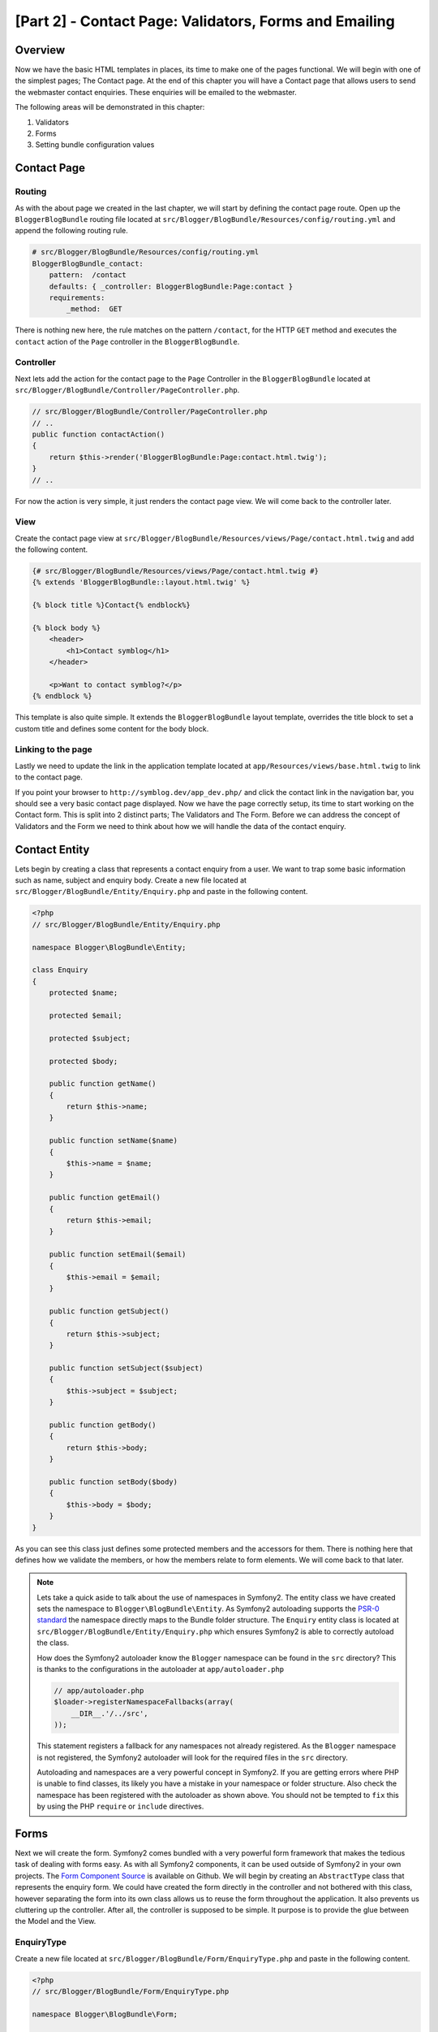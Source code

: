 [Part 2] - Contact Page: Validators, Forms and Emailing
=======================================================

Overview
--------

Now we have the basic HTML templates in places, its time to make one of the
pages functional. We will begin with one of the simplest pages; The Contact
page. At the end of this chapter you will have a Contact page that allows users
to send the webmaster contact enquiries. These enquiries will be emailed to the
webmaster.

The following areas will be demonstrated in this chapter:

1. Validators
2. Forms
3. Setting bundle configuration values

Contact Page
------------

Routing
~~~~~~~

As with the about page we created in the last chapter, we will start by defining
the contact page route. Open up the ``BloggerBlogBundle`` routing file located at
``src/Blogger/BlogBundle/Resources/config/routing.yml`` and append the following routing
rule.

.. code-block:: yaml

    # src/Blogger/BlogBundle/Resources/config/routing.yml
    BloggerBlogBundle_contact:
        pattern:  /contact
        defaults: { _controller: BloggerBlogBundle:Page:contact }
        requirements:
            _method:  GET

There is nothing new here, the rule matches on the pattern ``/contact``,
for the HTTP ``GET`` method and executes the ``contact`` action of the ``Page`` controller in
the ``BloggerBlogBundle``.

Controller
~~~~~~~~~~

Next lets add the action for the contact page to the ``Page`` Controller in the
``BloggerBlogBundle`` located at ``src/Blogger/BlogBundle/Controller/PageController.php``.

.. code-block:: php

    // src/Blogger/BlogBundle/Controller/PageController.php
    // ..
    public function contactAction()
    {
        return $this->render('BloggerBlogBundle:Page:contact.html.twig');
    }
    // ..

For now the action is very simple, it just renders the contact page view. We will
come back to the controller later.

View
~~~~

Create the contact page view at ``src/Blogger/BlogBundle/Resources/views/Page/contact.html.twig``
and add the following content.

.. code-block:: html+jinja

    {# src/Blogger/BlogBundle/Resources/views/Page/contact.html.twig #}
    {% extends 'BloggerBlogBundle::layout.html.twig' %}

    {% block title %}Contact{% endblock%}

    {% block body %}
        <header>
            <h1>Contact symblog</h1>
        </header>

        <p>Want to contact symblog?</p>
    {% endblock %}

This template is also quite simple. It extends the ``BloggerBlogBundle`` layout
template, overrides the title block to set a custom title and defines some
content for the body block.

Linking to the page
~~~~~~~~~~~~~~~~~~~

Lastly we need to update the link in the application template located
at ``app/Resources/views/base.html.twig`` to link to the contact page.

.. code-block:: html+jinja
   :emphasize-lines: 7

    <!-- app/Resources/views/base.html.twig -->
    {% block navigation %}
        <nav>
            <ul class="navigation">
                <li><a href="{{ path('BloggerBlogBundle_homepage') }}">Home</a></li>
                <li><a href="{{ path('BloggerBlogBundle_about') }}">About</a></li>
                <li><a href="{{ path('BloggerBlogBundle_contact') }}">Contact</a></li>
            </ul>
        </nav>
    {% endblock %}

If you point your browser to ``http://symblog.dev/app_dev.php/`` and click the
contact link in the navigation bar, you should see a very basic contact page
displayed. Now we have the page correctly setup, its time to start working on
the Contact form. This is split into 2 distinct parts; The Validators and The
Form. Before we can address the concept of Validators and the Form we need to
think about how we will handle the data of the contact enquiry.

Contact Entity
--------------

Lets begin by creating a class that represents a contact enquiry from a user. We
want to trap some basic information such as name, subject and enquiry body. Create
a new file located at ``src/Blogger/BlogBundle/Entity/Enquiry.php`` and paste in the
following content.

.. code-block:: php

    <?php
    // src/Blogger/BlogBundle/Entity/Enquiry.php

    namespace Blogger\BlogBundle\Entity;

    class Enquiry
    {
        protected $name;

        protected $email;

        protected $subject;

        protected $body;

        public function getName()
        {
            return $this->name;
        }

        public function setName($name)
        {
            $this->name = $name;
        }

        public function getEmail()
        {
            return $this->email;
        }

        public function setEmail($email)
        {
            $this->email = $email;
        }

        public function getSubject()
        {
            return $this->subject;
        }

        public function setSubject($subject)
        {
            $this->subject = $subject;
        }

        public function getBody()
        {
            return $this->body;
        }

        public function setBody($body)
        {
            $this->body = $body;
        }
    }

As you can see this class just defines some protected members and the accessors
for them. There is nothing here that defines how we validate the members, or
how the members relate to form elements. We will
come back to that later.


.. note::

    Lets take a quick aside to talk about the use of namespaces in Symfony2. The entity class
    we have created sets the namespace to ``Blogger\BlogBundle\Entity``. As Symfony2
    autoloading supports the
    `PSR-0 standard <http://groups.google.com/group/php-standards/web/psr-0-final-proposal?pli=1>`_
    the namespace directly maps to the Bundle folder structure. The ``Enquiry`` entity class
    is located at ``src/Blogger/BlogBundle/Entity/Enquiry.php`` which ensures Symfony2 is able to
    correctly autoload the class.

    How does the Symfony2 autoloader know the ``Blogger`` namespace can be found in the ``src``
    directory? This is thanks to the configurations in the autoloader at ``app/autoloader.php``

    .. code-block:: php

        // app/autoloader.php
        $loader->registerNamespaceFallbacks(array(
            __DIR__.'/../src',
        ));

    This statement registers a fallback for any namespaces not already registered.
    As the ``Blogger`` namespace is not registered, the Symfony2 autoloader will
    look for the required files in the ``src`` directory.

    Autoloading and namespaces are a very powerful concept in Symfony2. If you
    are getting errors where PHP is unable to find classes, its likely you have a
    mistake in your namespace or folder structure. Also check the namespace
    has been registered with the autoloader as shown above. You should not be tempted to
    ``fix`` this by using the PHP ``require`` or ``include`` directives.

Forms
-----

Next we will create the form. Symfony2 comes bundled with a very powerful form
framework that makes the tedious task of dealing with forms easy. As with all
Symfony2 components, it can be used outside of Symfony2 in your own projects.
The `Form Component Source <https://github.com/symfony/Form>`_ is available on
Github. We will begin by creating an ``AbstractType`` class that represents the enquiry form.
We could have created the form directly in the controller and not
bothered with this class, however separating the form into its own class allows
us to reuse the form throughout the application. It also prevents us cluttering up
the controller. After all, the controller is supposed to be simple. It
purpose is to provide the glue between the Model and the View.

EnquiryType
~~~~~~~~~~~

Create a new file located at ``src/Blogger/BlogBundle/Form/EnquiryType.php`` and
paste in the following content.

.. code-block:: php

    <?php
    // src/Blogger/BlogBundle/Form/EnquiryType.php

    namespace Blogger\BlogBundle\Form;

    use Symfony\Component\Form\AbstractType;
    use Symfony\Component\Form\FormBuilder;

    class EnquiryType extends AbstractType
    {
        public function buildForm(FormBuilder $builder, array $options)
        {
            $builder->add('name');
            $builder->add('email', 'email');
            $builder->add('subject');
            $builder->add('body', 'textarea');
        }

        public function getName()
        {
            return 'contact';
        }
    }

The ``EnquiryType`` class introduces the ``FormBuilder`` class. The ``FormBuilder`` class
is your best friend when it comes to creating forms. It is able to simplify the
process of defining fields based on the metadata the field has. As our
Enquiry entity is so simple we haven't defined any metadata yet so the ``FormBuilder``
will default the field type to text input. This is suitable for most of the fields
except body where we want a ``textarea``, and email where we want to take advantage of the
new email input type in HTML5.

.. note::

    One key point to mention here is that the ``getName`` method should return
    a unique identifier.

Creating the form in the controller
~~~~~~~~~~~~~~~~~~~~~~~~~~~~~~~~~~~

Now we have defined the ``Enquiry`` entity and ``EnquiryType``, we can update the contact action to
use them. Replace the content of the contact action located at
``src/Blogger/BlogBundle/Controller/PageController.php`` with the following.

.. code-block:: php
   :emphasize-lines: 4-22

    // src/Blogger/BlogBundle/Controller/PageController.php
    public function contactAction()
    {
        $enquiry = new Enquiry();
        $form = $this->createForm(new EnquiryType(), $enquiry);

        $request = $this->getRequest();
        if ($request->getMethod() == 'POST') {
            $form->bindRequest($request);

            if ($form->isValid()) {
                // Perform some action, such as sending an email

                // Redirect - This is important to prevent users re-posting
                // the form if they refresh the page
                return $this->redirect($this->generateUrl('BloggerBlogBundle_contact'));
            }
        }

        return $this->render('BloggerBlogBundle:Page:contact.html.twig', array(
            'form' => $form->createView()
        ));
    }

We begin by creating an instance of the ``Enquiry`` entity. This entity represent
the data of a contact enquiry. Next we create the actual form. We specify the
``EnquiryType`` we created earlier, and pass in our enquiry entity object. The
``createForm`` method is able to use these 2 blueprints to create a form representation.

As this controller action will deal with displaying and processing the submitted form, we
need to check the HTTP method. Submitted forms are usually sent via ``POST``, and our
form will be no exception. If the request method is ``POST``, a call to ``bindRequest``
will transform the submitted data back to the members of our ``$enquiry`` object. At
this point the ``$enquiry`` object now holds a representation of what the user submitted.

Next we make a check to see if the form is valid. As we have specified no validators
at the point, the form will always be valid.

Finally we specify the template to render. Note that we are now also passing
over a view representation of the form to the template. This object allow us to
render the form in the view.

As we have used 2 new classes in our controller we need to import the namespaces.
Update the controller file located at ``src/Blogger/BlogBundle/Controller/PageController.php``
with the following. The statements should be placed under the existing ``use`` statement.

.. code-block:: php
   :emphasize-lines: 7-9

    <?php
    // src/Blogger/BlogBundle/Controller/PageController.php

    namespace Blogger\BlogBundle\Controller;

    use Symfony\Bundle\FrameworkBundle\Controller\Controller;
    // Import new namespaces
    use Blogger\BlogBundle\Entity\Enquiry;
    use Blogger\BlogBundle\Form\EnquiryType;

    class PageController extends Controller
    // ..

Rendering the form
~~~~~~~~~~~~~~~~~~

Thanks to Twig's methods rendering forms is very simple. Twig provides a
layered system for form rendering that allows you to render the form as one entire
entity, or as individual errors and elements, depending on the level of customisation
you require.

To demonstrate the power of Twig's methods we can use the following snippet
to render the entire form.

.. code-block:: html+jinja

    <form action="{{ path('BloggerBlogBundle_contact') }}" method="post" {{ form_enctype(form) }}>
        {{ form_widget(form) }}

        <input type="submit" />
    </form>

While this is very useful for prototyping and simple forms it has its limitations
when extended customisations are needed, which is often the case with forms.

For our contact form, we will opt for the middle ground. Replace the template
code located at ``src/Blogger/BlogBundle/Resources/views/Page/contact.html.twig``
with the following.

.. code-block:: html+jinja
   :emphasize-lines: 14-23

    {# src/Blogger/BlogBundle/Resources/views/Page/contact.html.twig #}
    {% extends 'BloggerBlogBundle::layout.html.twig' %}

    {% block title %}Contact{% endblock%}

    {% block body %}
        <header>
            <h1>Contact symblog</h1>
        </header>

        <p>Want to contact symblog?</p>

        <form action="{{ path('BloggerBlogBundle_contact') }}" method="post" {{ form_enctype(form) }} class="blogger">
            {{ form_errors(form) }}

            {{ form_row(form.name) }}
            {{ form_row(form.email) }}
            {{ form_row(form.subject) }}
            {{ form_row(form.body) }}

            {{ form_rest(form) }}

            <input type="submit" value="Submit" />
        </form>
    {% endblock %}

As you can see, we use 4 new Twig methods to render the form.

The first method ``form_enctype`` sets the form content type. This must be set
when your form deals with file uploads. Our form doesn't have any use for this
method but its always good practice to use this on all forms in the event
that you may add file uploads in the future. Debugging a form that handles file
uploads that has no content type set can be a real head scratcher!

The second method ``form_errors`` will render any errors the form has in the event
that validation failed.

The third method ``form_row`` outputs the entire elements related to each form field.
This include any errors for the field, the field label and the actual field
element.

Finally we use the ``form_rest`` method. Its always a safe bet to use the method at the
end of the form to render any fields you may have forgotten, including hidden
fields and the Symfony2 Form CSRF token.

.. note::

    Cross-site request forgery (CSRF) is explained in details in the
    `Forms chapter <http://symfony.com/doc/current/book/forms.html#csrf-protection>`_
    of the Symfony2 book.


Styling the form
~~~~~~~~~~~~~~~~

If you view the contact form now via ``http://symblog.dev/app_dev.php/contact``
you will notice it doesn't look that appealing. Lets add some styles to improve
this look. As the styles are specific to the form within our Blog bundle
we will create the styles in a new stylesheet within the bundle itself. Create a
new file located at ``src/Blogger/BlogBundle/Resources/public/css/blog.css`` and
paste in the following content.

.. code-block:: css

    .blogger-notice { text-align: center; padding: 10px; background: #DFF2BF;
     border: 1px solid; color: #4F8A10; margin-bottom: 10px; }
    form.blogger { font-size: 16px; }
    form.blogger div { clear: left; margin-bottom: 10px; }
    form.blogger label { float: left; margin-right: 10px; text-align: right;
     width: 100px; font-weight: bold; vertical-align: top; padding-top: 10px; }
    form.blogger input[type="text"],
    form.blogger input[type="email"]
        { width: 500px; line-height: 26px; font-size: 20px; min-height: 26px; }
    form.blogger textarea { width: 500px; height: 150px; line-height: 26px;
     font-size: 20px; }
    form.blogger input[type="submit"] { margin-left: 110px; width: 508px;
     line-height: 26px; font-size: 20px; min-height: 26px; }
    form.blogger ul li { color: #ff0000; margin-bottom: 5px; }


We need to let the application know we want to use this stylesheet. We could
import the stylesheet into the contact template but as other templates will
also use this stylesheet later, it makes sense to import it into the
``BloggerBlogBundle`` layout we created in chapter 1. Open up the
``BloggerBlogBundle`` layout located at
``src/Blogger/BlogBundle/Resources/views/layout.html.twig`` and replace
with the following content.

.. code-block:: html+jinja

    {# src/Blogger/BlogBundle/Resources/views/layout.html.twig #}
    {% extends '::base.html.twig' %}

    {% block stylesheets %}
        {{ parent() }}
        <link href="{{ asset('bundles/bloggerblog/css/blog.css') }}" type="text/css" rel="stylesheet" />
    {% endblock %}

    {% block sidebar %}
        Sidebar content
    {% endblock %}

You can see we have defined a stylesheet block to override the stylesheet block
defined in the parent template. However, its important to notice the call to the
``parent`` method. This will import the content from the stylesheets block in
the parent template located at ``app/Resources/base.html.twig``, allowing us
to append our new stylesheet. After all, we don't want to replace the existing stylesheets.

In order for the ``asset`` function to correctly link up the the resource we need to
copy over or link the bundle resources into the applications ``web`` folder. This can
be done with the following

.. code-block:: bash

    $ php app/console assets:install web --symlink

.. note::

    If you are using an Operating System that doesn't support symlinks such as
    Windows you will need to drop the symlink option as follows.

    .. code-block:: bash

        php app/console assets:install web

    This method will actually copy the resources from the bundles ``public`` folder into the
    applications ``web`` folder. As the files are actually copied, you will need to run
    this task every time you make a change to a bundles public resource.

Now if you refresh the contact page the form will be beautifully styled.

.. image:: /_static/images/part_2/contact.jpg
    :align: center
    :alt: symblog contact form

.. tip::

    While the ``asset`` function provides the functionality we require to use
    resources, there is a better alternative for this. The
    `Assetic <https://github.com/kriswallsmith/assetic>`_ library by
    `Kris Wallsmith <https://github.com/kriswallsmith>`_ is bundled
    with the Symfony2 standard distribution by default. This library
    provides asset management far beyond the standard Symfony2 capabilities.
    Assetic allows us to run filters on assets to automatically combine,
    minify and gzip them. It can also run compression filters on images. Assetic
    further allows us to reference resources directly within the bundles public
    folder without having to run the ``assets:install`` task. We will explore the
    use of Assetic in later chapters.

Failure to submit
-----------------

The eager ones among you may have already tried to submit the form to be
greeted with a Symfony2 error.

.. image:: /_static/images/part_2/post_error.jpg
    :align: center
    :alt: No route found for "POST /contact": Method Not Allowed (Allow: GET, HEAD)

This error is telling us that there is no route to match ``/contact``
for the HTTP method POST. The route only accepts GET and HEAD requests.
This is because we configured our route with the method requirement of
GET.

Lets update the contact route located at
``src/Blogger/BlogBundle/Resources/config/routing.yml`` to also allow POST requests.

.. code-block:: yaml
   :emphasize-lines: 6

    # src/Blogger/BlogBundle/Resources/config/routing.yml
    BloggerBlogBundle_contact:
        pattern:  /contact
        defaults: { _controller: BloggerBlogBundle:Page:contact }
        requirements:
            _method:  GET|POST

.. tip::

    You maybe wondering why the route would allow the HEAD method when only
    GET was specified. This is because HEAD is a GET request
    but only the HTTP Headers are returned.

Now when you submit the form it should function as expected, although expected
doesn't actually do much yet. The page will just redirect you back to the contact
form.

Validators
----------

The Symfony2 validator allows us to perform the task of data validation. Validation
is a common task when dealing with data from forms. Validation also needs to be
performed on data before it is submitted to a database. The Symfony2 validator
allows us to separate our validation logic away from the components that may use it,
such as the Form component or the Database component. This approach means we have one
set of validation rules for an object.

Let's begin by updating the ``Enquiry`` entity located at
``src/Blogger/BlogBundle/Entity/Enquiry.php`` to specify some Validators.
Ensure you add the 5 new ``use`` statements at the top of the file.

.. code-block:: php
   :emphasize-lines: 6-10

    <?php
    // src/Blogger/BlogBundle/Entity/Enquiry.php

    namespace Blogger\BlogBundle\Entity;

    use Symfony\Component\Validator\Mapping\ClassMetadata;
    use Symfony\Component\Validator\Constraints\NotBlank;
    use Symfony\Component\Validator\Constraints\Email;
    use Symfony\Component\Validator\Constraints\MinLength;
    use Symfony\Component\Validator\Constraints\MaxLength;

    class Enquiry
    {
        // ..

        public static function loadValidatorMetadata(ClassMetadata $metadata)
        {
            $metadata->addPropertyConstraint('name', new NotBlank());

            $metadata->addPropertyConstraint('email', new Email());

            $metadata->addPropertyConstraint('subject', new NotBlank());
            $metadata->addPropertyConstraint('subject', new MaxLength(50));

            $metadata->addPropertyConstraint('body', new MinLength(50));
        }

        // ..

    }

To define the validators we must implement the static method
``loadValidatorMetadata``. This provides us with an object of
``ClassMetadata``. We can use this object to set property constraints
on our entity members. The first statement applies the ``NotBlank``
constraint to the ``name`` member. The ``NotBlank`` validator is as simple
as it sounds, it will only return ``true`` if the value it is validating is
not empty. Next we setup validation for the ``email`` member. The Symfony2
Validator service provides a validator for
`emails <http://symfony.com/doc/current/reference/constraints/Email.html>`_
that will even check MX records to ensure the domain is valid. On the ``subject``
member we want to set a ``NotBlank`` and a ``MaxLength`` constraint.
You can apply as many validators to a member as you wish.

A full list of
`validator constrains <http://symfony.com/doc/current/reference/constraints.html>`_
is available in the Symfony2 reference documents. It is also possible to
`create custom validators <http://symfony.com/doc/current/cookbook/validation/custom_constraint.html>`_.

Now when you submit the contact form, your submitted data will be passed through the
validation constraints. Try typing in an invalid email address. You
should see an error message informing you that the email address is invalid. Each
validator provides a default message that can be overridden if required.
To change the message output by the email validator you would do the following.

.. code-block:: php

    $metadata->addPropertyConstraint('email', new Email(array(
        'message' => 'symblog does not like invalid emails. Give me a real one!'
    )));

.. tip::

    If you are using a browser that supports HTML5 (it is likely you are)
    you will be prompted with HTML5 messages enforcing certain constraints.
    This is client side validation and Symfony2 will set suitable HTML5 constraints
    based on your ``Entity`` metadata. You can see this on the email element. The
    output HTML is

    .. code-block:: html

        <input type="email" value="" required="required" name="contact[email]" id="contact_email">

    It has used one of the new HTML5 Input type fields, email and has set the required
    attribute. Client side validation is great in that it doesn't require a round
    trip to the server to validate the form. However, client side validation
    should not be used alone. You should always validate submitted data server
    side as it's quite easy for a user to by-pass the client side validation.

Sending the email
-----------------

While our contact form will allow users to submit enquiries, nothing actually happens
with them yet. Let's update the controller to send an email to the blog webmaster.
Symfony2 comes complete with the `Swift Mailer <http://swiftmailer.org/>`_
library for sending emails. Swift Mailer is a very powerful library,
we will only scratch the surface of what this library can perform.

Configure Swift Mailer settings
~~~~~~~~~~~~~~~~~~~~~~~~~~~~~~~

Swift Mailer is already configured out of the box to work in the Symfony2 Standard
Distribution, however we need to configure some settings regarding sending methods,
and credentials. Open up the parameters file located at ``app/config/parameters.ini`` and
find the settings prefixed with ``mailer_``.

.. code-block:: text

    mailer_transport="smtp"
    mailer_host="localhost"
    mailer_user=""
    mailer_password=""

Swift Mailer provides a number of methods for sending emails, including using an
SMTP server, using a local install of sendmail, or even using a GMail account.
For simplicity we will use a GMail account. Update the parameters with the following,
substituting your username and password where necessary.

.. code-block:: text

    mailer_transport="gmail"
    mailer_encryption="ssl"
    mailer_auth_mode="login"
    mailer_host="smtp.gmail.com"
    mailer_user="your_username"
    mailer_password="your_password"

.. warning::

    Be careful if you are using a Version Control System (VCS) like Git for
    your project, especially if your repository is publicly accessible as your
    GMail username and password will be committed to the repository and will be
    available for anybody to see. You should make sure the file
    ``app/config/parameters.ini`` is added to the ignore list of your VCS. A common
    approach to this problem is to suffix the file name of the file
    that has sensitive information such as ``app/config/parameters.ini`` with ``.dist``.
    You then provide sensible defaults for the settings in this file and add the
    actual file, i.e. ``app/config/parameters.ini`` to you VCS ignore list.
    You can then deploy the ``*.dist`` file with your project and allow the developer to
    remove the ``.dist`` extension and fill in the required settings.

Update the controller
~~~~~~~~~~~~~~~~~~~~~

Update the ``Page`` controller located at
``src/Blogger/BlogBundle/Controller/PageController.php``
with the content below.

.. code-block:: php
   :emphasize-lines: 8-15

    // src/Blogger/BlogBundle/Controller/PageController.php

    public function contactAction()
    {
        // ..
        if ($form->isValid()) {

            $message = \Swift_Message::newInstance()
                ->setSubject('Contact enquiry from symblog')
                ->setFrom('enquiries@symblog.co.uk')
                ->setTo('email@email.com')
                ->setBody($this->renderView('BloggerBlogBundle:Page:contactEmail.txt.twig', array('enquiry' => $enquiry)));
            $this->get('mailer')->send($message);

            $this->get('session')->setFlash('blogger-notice', 'Your contact enquiry was successfully sent. Thank you!');

            // Redirect - This is important to prevent users re-posting
            // the form if they refresh the page
            return $this->redirect($this->generateUrl('BloggerBlogBundle_contact'));
        }
        // ..
    }

When you have used the Swift Mailer library to create a ``Swift_Message`` instance,
that can be sent as an email.

.. note::

    As the Swift Mailer library does not use namespaces, we need to
    prefix the Swift Mailer class with a ``\``. This tells PHP
    to escape back to the
    `global space <http://www.php.net/manual/en/language.namespaces.global.php>`_.
    You will need to prefix all classes and functions that are not
    namespaced with a ``\``. If you did not place this prefix before the
    ``Swift_Message`` class PHP would look for the class in the
    current namespace, which in this example is
    ``Blogger\BlogBundle\Controller``, causing an error to be thrown.

We have also set a ``flash`` message on the session. Flash messages are messages
that persist for exactly one request. After that they are
automatically cleaned up by Symfony2. The ``flash`` message will be displayed in the
contact template to inform the user the enquiry has been sent. As ``flash`` message
only persist for exactly one request, they are perfect for notifying the user of
the success of the previous actions.

To display the ``flash`` message we need to update the contact template
located at ``src/Blogger/BlogBundle/Resources/views/Page/contact.html.twig``.
Update the content of the template with the following.

.. code-block:: html+jinja
  :emphasize-lines: 8-12

    {# src/Blogger/BlogBundle/Resources/views/Page/contact.html.twig #}

    {# rest of template ... #}
    <header>
        <h1>Contact symblog</h1>
    </header>

    {% if app.session.hasFlash('blogger-notice') %}
        <div class="blogger-notice">
            {{ app.session.flash('blogger-notice') }}
        </div>
    {% endif %}

    <p>Want to contact symblog?</p>

    {# rest of template ... #}

This checks to see if a ``flash`` message with the identifier
'blogger-notice' is set and outputs it.

Register webmaster email
~~~~~~~~~~~~~~~~~~~~~~~~

Symfony2 provides a configuration system that we can use to define our own
settings. We will use this system to set the webmaster email address rather
than hard coding the address in the controller above. That way we can easily
reuse this value in other places without code duplication. Further, when your
blog has generated so much traffic the enquiries become too much for you
to deal with, you can easily update the email address to pass the emails
onto your assistant. Create a new file at
``src/Blogger/BlogBundle/Resources/config/config.yml`` and paste in the
following.

.. code-block:: yaml
  :emphasize-lines: 4

    # src/Blogger/BlogBundle/Resources/config/config.yml
    parameters:
        # Blogger contact email address
        blogger_blog.emails.contact_email: contact@email.com

When defining parameters it is good practice to break the parameter name into a number
of components. The first part should be a lower cased version of the bundle name
using underscores to separate words. In our example we have transformed the
bundle ``BloggerBlogBundle`` into ``blogger_blog``. The remaining part of the
parameter name can contain any number of parts separated by the . (period) character.
This allows us to logically group parameters together.

In order for the Symfony2 application to use the new parameters, we need to import
the config into the main application config file located at ``app/config/config.yml``.
To achieve this, update the ``imports`` directive at the top of the file to the following.

.. code-block:: yaml
   :emphasize-lines: 4

    # app/config/config.yml
    imports:
        # .. existing import here
        - { resource: @BloggerBlogBundle/Resources/config/config.yml }

The import path is the physical location of the file on disk. The
``@BloggerBlogBundle`` directive will resolve to the path of the
``BloggerBlogBundle`` which is ``src/Blogger/BlogBundle``.

Finally let's update the contact action to use the parameter.

.. code-block:: php
   :emphasize-lines: 11

    // src/Blogger/BlogBundle/Controller/PageController.php

    public function contactAction()
    {
        // ..
        if ($form->isValid()) {

            $message = \Swift_Message::newInstance()
                ->setSubject('Contact enquiry from symblog')
                ->setFrom('enquiries@symblog.co.uk')
                ->setTo($this->container->getParameter('blogger_blog.emails.contact_email'))
                ->setBody($this->renderView('BloggerBlogBundle:Page:contactEmail.txt.twig', array('enquiry' => $enquiry)));
            $this->get('mailer')->send($message);

            // ..
        }
        // ..
    }

.. tip::

    As the config file is imported at the top of the application configuration file
    we can easily override any of the imported parameters in the application.
    For example, adding the following to the bottom of ``app/config/config.yml``
    would override the bundle set value for the parameter.

    .. code-block:: yaml
       :emphasize-lines: 3-4

        # app/config/config.yml
        parameters:
            # Blogger contact email address
            blogger_blog.emails.contact_email: assistant@email.com

    These customisation allow for the bundle to provide sensible defaults for values
    where the application can override them.

.. note::

    While its easy to create bundle configuration parameters using this method
    Symfony2 also provides a method where you
    `expose a Semantic Configuration <http://symfony.com/doc/current/cookbook/bundles/extension.html>`_
    for a bundle. We will explore this method later in the tutorial.

Create the Email template
~~~~~~~~~~~~~~~~~~~~~~~~~

The body of the email is set to render a template. Create this template at
``src/Blogger/BlogBundle/Resources/views/Page/contactEmail.txt.twig`` and add
the following.

.. code-block:: html+jinja

    {# src/Blogger/BlogBundle/Resources/views/Page/contactEmail.txt.twig #}
    A contact enquiry was made by {{ enquiry.name }} at {{ "now" | date("Y-m-d H:i") }}.

    Reply-To: {{ enquiry.email }}
    Subject: {{ enquiry.subject }}
    Body:
    {{ enquiry.body }}

The content of the email is just the enquiry the user submitted.

You may have also noticed the extension of this template is different to the other
templates we have created. It uses the extension ``.txt.twig``. The first part
of the extension, ``.txt`` specifies the format of the file to generate.
Common formats here include, .txt, .html, .css, .js, .xml and .json. The last part of the
extension specifies which templating engine to use, in this case Twig. An extension
of ``.php`` would use PHP to render the template instead.

When you now submit an enquiry, an email will be sent to the address set in the
``blogger_blog.emails.contact_email`` parameter.

.. tip::

    Symfony2 allows us to configure the behavior of the Swift Mailer library
    while operating in different Symfony2 environments. We can already see this
    in use for the ``test`` environment. By default, the Symfony 2 Standard
    Distribution configures Swift Mailer to not send emails when running in the ``test``
    environment. This is set in the test configuration file located at
    ``app/config/config_test.yml``.

    .. code-block:: yaml
       :emphasize-lines: 2-3

        # app/config/config_test.yml
        swiftmailer:
            disable_delivery: true

    It could be useful to duplicate this functionality for the ``dev`` environment.
    After all, you don't want to accidentally send an email to the wrong email address
    while developing. To achieve this, add the above configuration to the
    ``dev`` configuration file located at ``app/config/config_dev.yml``.

    You may be wondering how you can now test that the emails are being sent, and
    more specifically the content of them, seeing as they will no longer be delivered
    to an actual email address. Symfony2 has a solution for this via the developer
    toolbar. When an email is sent an email notification icon will appear in the toolbar
    that has all the information about the email that Swift Mailer would have delivered.

    .. image:: /_static/images/part_2/email_notifications.jpg
        :align: center
        :alt: Symfony2 toolbar show email notifications

    If you perform a redirect after sending an email, like we do for the contact form,
    you will need to set the ``intercept_redirects`` setting in ``app/config/config_dev.yml``
    to true in order to see the email notification in the toolbar.

    We could have instead configured Swift Mailer to send all emails to a specific
    email address in the ``dev`` environment by placing the following
    setting in the ``dev`` configuration file located at ``app/config/config_dev.yml``.

    .. code-block:: yaml

        # app/config/config_dev.yml
        swiftmailer:
            delivery_address:  development@symblog.dev

Conclusion
----------

We have demonstrated the concepts behind creating one of the most fundamental part of any
website: forms. Symfony2 comes complete with an excellent Validator and Form library
that allows us to separate validation logic out of the form so it can be used
by other parts of the application (such as the Model). We were also introduced to
setting custom configuration settings that can be read into our application.

Next we will look at a big part of this tutorial, The Model. We will introduce
Doctrine 2 and use it to define the blog Model. We will also build the show blog
page and explore the concept of Data fixtures .
